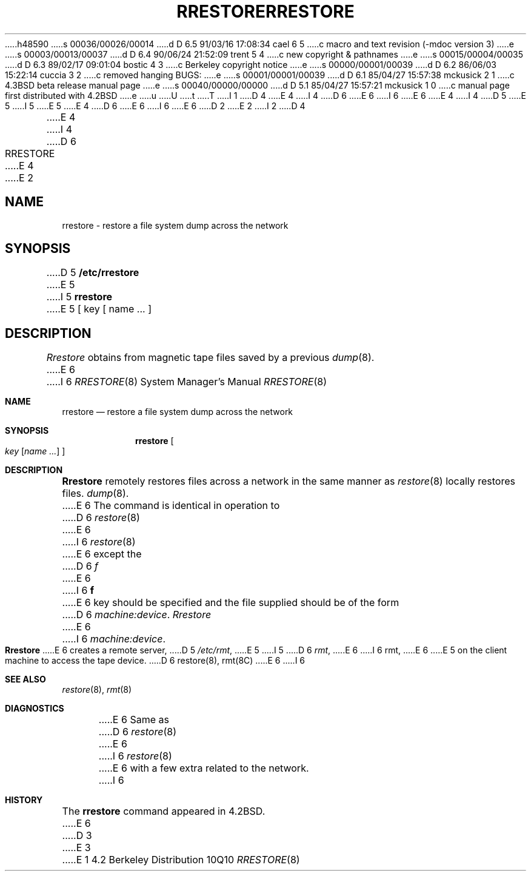 h48590
s 00036/00026/00014
d D 6.5 91/03/16 17:08:34 cael 6 5
c macro and text revision (-mdoc version 3)
e
s 00003/00013/00037
d D 6.4 90/06/24 21:52:09 trent 5 4
c new copyright & pathnames
e
s 00015/00004/00035
d D 6.3 89/02/17 09:01:04 bostic 4 3
c Berkeley copyright notice
e
s 00000/00001/00039
d D 6.2 86/06/03 15:22:14 cuccia 3 2
c removed hanging BUGS:
e
s 00001/00001/00039
d D 6.1 85/04/27 15:57:38 mckusick 2 1
c 4.3BSD beta release manual page
e
s 00040/00000/00000
d D 5.1 85/04/27 15:57:21 mckusick 1 0
c manual page first distributed with 4.2BSD
e
u
U
t
T
I 1
D 4
.\" Copyright (c) 1983 Regents of the University of California.
.\" All rights reserved.  The Berkeley software License Agreement
.\" specifies the terms and conditions for redistribution.
E 4
I 4
D 6
.\" Copyright (c) 1983 The Regents of the University of California.
E 6
I 6
.\" Copyright (c) 1983, 1991 The Regents of the University of California.
E 6
.\" All rights reserved.
E 4
.\"
I 4
D 5
.\" Redistribution and use in source and binary forms are permitted
.\" provided that the above copyright notice and this paragraph are
.\" duplicated in all such forms and that any documentation,
.\" advertising materials, and other materials related to such
.\" distribution and use acknowledge that the software was developed
.\" by the University of California, Berkeley.  The name of the
.\" University may not be used to endorse or promote products derived
.\" from this software without specific prior written permission.
.\" THIS SOFTWARE IS PROVIDED ``AS IS'' AND WITHOUT ANY EXPRESS OR
.\" IMPLIED WARRANTIES, INCLUDING, WITHOUT LIMITATION, THE IMPLIED
.\" WARRANTIES OF MERCHANTABILITY AND FITNESS FOR A PARTICULAR PURPOSE.
E 5
I 5
.\" %sccs.include.redist.man%
E 5
.\"
E 4
D 6
.\"	%W% (Berkeley) %G%
E 6
I 6
.\"     %W% (Berkeley) %G%
E 6
.\"
D 2
.TH RRESTORE 8C "18 January 1983"
E 2
I 2
D 4
.TH RRESTORE 8C "%Q%"
E 4
I 4
D 6
.TH RRESTORE 8 "%Q%"
E 4
E 2
.UC 5
.SH NAME
rrestore \- restore a file system dump across the network
.SH SYNOPSIS
D 5
.B /etc/rrestore
E 5
I 5
.B rrestore
E 5
[ key [
name ... ]
.SH DESCRIPTION
.I Rrestore
obtains from magnetic tape files
saved by a previous
.IR dump (8).
E 6
I 6
.Dd %Q%
.Dt RRESTORE 8
.Os BSD 4.2
.Sh NAME
.Nm rrestore
.Nd "restore a file system dump across the network"
.Sh SYNOPSIS
.Nm rrestore
.Oo
.Ar key
.Op Ar name ...
.Oc
.Sh DESCRIPTION
.Nm Rrestore
remotely restores files across a network in the same manner as
.Xr restore 8
locally restores files.
.Xr dump 8 .
E 6
The command is identical in operation to
D 6
.IR restore (8)
E 6
I 6
.Xr restore 8
E 6
except the 
D 6
.I f
E 6
I 6
.Cm f
E 6
key should be specified and the file
supplied should be of the form
D 6
.IR machine:device .
.PP
.I Rrestore
E 6
I 6
.Ar machine:device .
.Pp
.Nm Rrestore
E 6
creates a remote server,
D 5
.IR /etc/rmt ,
E 5
I 5
D 6
.IR rmt ,
E 6
I 6
rmt,
E 6
E 5
on the client machine to access the tape
device.
D 6
.SH "SEE ALSO"
restore(8),
rmt(8C)
.SH DIAGNOSTICS
E 6
I 6
.Sh SEE ALSO
.Xr restore 8 ,
.Xr rmt 8
.Sh DIAGNOSTICS
E 6
Same as 
D 6
.IR restore (8)
E 6
I 6
.Xr restore 8
E 6
with a few extra related to the network.
I 6
.Sh HISTORY
The
.Nm
command appeared in
.Bx 4.2 .
E 6
D 3
.SH BUGS
E 3
E 1
